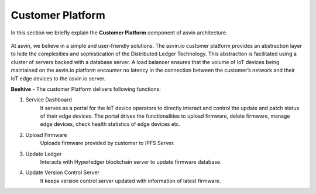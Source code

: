 =========================
Customer Platform 
=========================

In this section we briefly explain the **Customer Platform** component of asvin architecture. 

    .. image:: ../images/asvinarchitecture-customerplatform.png
        :width: 800pt
        :align: center

At asvin, we believe in a simple and user-friendly solutions. 
The asvin.io customer platform provides an abstraction layer to hide the complexities and sophistication of the Distributed Ledger Technology. 
This abstraction is facilitated using a cluster of servers backed with a database server. 
A load balancer ensures that the volume of IoT devices being maintained on the asvin.io 
platform encounter no latency in the connection between the customer’s network and their IoT edge devices to the asvin.io server.

**Beehive** - The customer Platform delivers following functions:

1. Service Dashboard
    It serves as a portal for the IoT device operators to directly interact and 
    control the update and patch status of their edge devices.
    The portal drives the functionalities to upload firmware, delete firmware, manage edge
    devices, check health statistics of edge devices etc.

2. Upload Firmware
    Uploads firmware provided by customer to IPFS Server.

3. Update Ledger
    Interacts with Hyperledger blockchain server to update firmware database.

4. Update Version Control Server
    It keeps version control server updated with information of latest firmware.